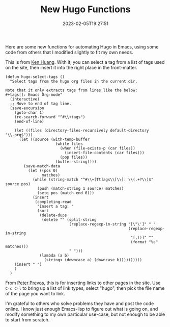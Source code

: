 #+TITLE: New Hugo Functions
#+draft: false
#+tags[]: hugo emacs 
#+date: 2023-02-05T19:27:51
#+lastmod: 2023-02-05T19:59:06
#+mathjax: 

Here are some new functions for automating Hugo in Emacs, using some code from others that I modified slightly to fit my own needs.

This is from [[https://whatacold.io/blog/2022-10-10-emacs-hugo-blogging/][Ken Huang]]. With it, you can select a tag from a list of tags used on the site, then insert it into the right place in the front-matter.

#+begin_src elisp
(defun hugo-select-tags ()
  "Select tags from the hugo org files in the current dir.

Note that it only extracts tags from lines like the below:
,#+tags[]: Emacs Org-mode"
  (interactive)
  ;; Move to end of tag line.
  (save-excursion
    (goto-char 1)
    (re-search-forward "^#\\+tags")
    (end-of-line)

    (let ((files (directory-files-recursively default-directory "\\.org$")))
      (let ((source (with-temp-buffer
                      (while files
                        (when (file-exists-p (car files))
                          (insert-file-contents (car files)))
                        (pop files))
                      (buffer-string))))
        (save-match-data
          (let ((pos 0)
                matches)
            (while (string-match "^#\\+[Tt]ags\\[\\]: \\(.+?\\)$" source pos)
              (push (match-string 1 source) matches)
              (setq pos (match-end 0)))
            (insert
             (completing-read
              "Insert a tag: "
              (sort
               (delete-dups
                (delete "" (split-string
                            (replace-regexp-in-string "[\"\']" " "
                                                      (replace-regexp-in-string
                                                       "[,()]" ""
                                                       (format "%s" matches)))
                            " ")))
               (lambda (a b)
                 (string< (downcase a) (downcase b))))))))))
    (insert " ")
    )
  )
#+end_src

From [[https://lucidmanager.org/productivity/create-websites-with-org-mode-and-hugo/][Peter Prevos]], this is for inserting links to other pages in the site. Use ~C-c C-l~ to bring up a list of link types, select "hugo", then pick the file name of the page you want to link.


I'm grateful to others who solve problems they have and post the code online. I know just enough Emacs-lisp to figure out what is going on, and modify something to my own particular use-case, but not enough to be able to start from scratch.
